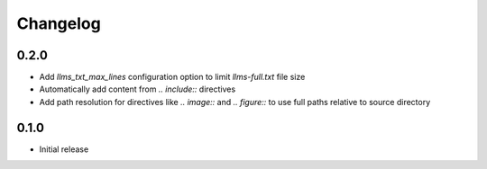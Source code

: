Changelog
=========

0.2.0
-----

- Add `llms_txt_max_lines` configuration option to limit `llms-full.txt` file size
- Automatically add content from `.. include::` directives
- Add path resolution for directives like `.. image::` and `.. figure::` to use full paths relative to source directory

0.1.0
-----

- Initial release
